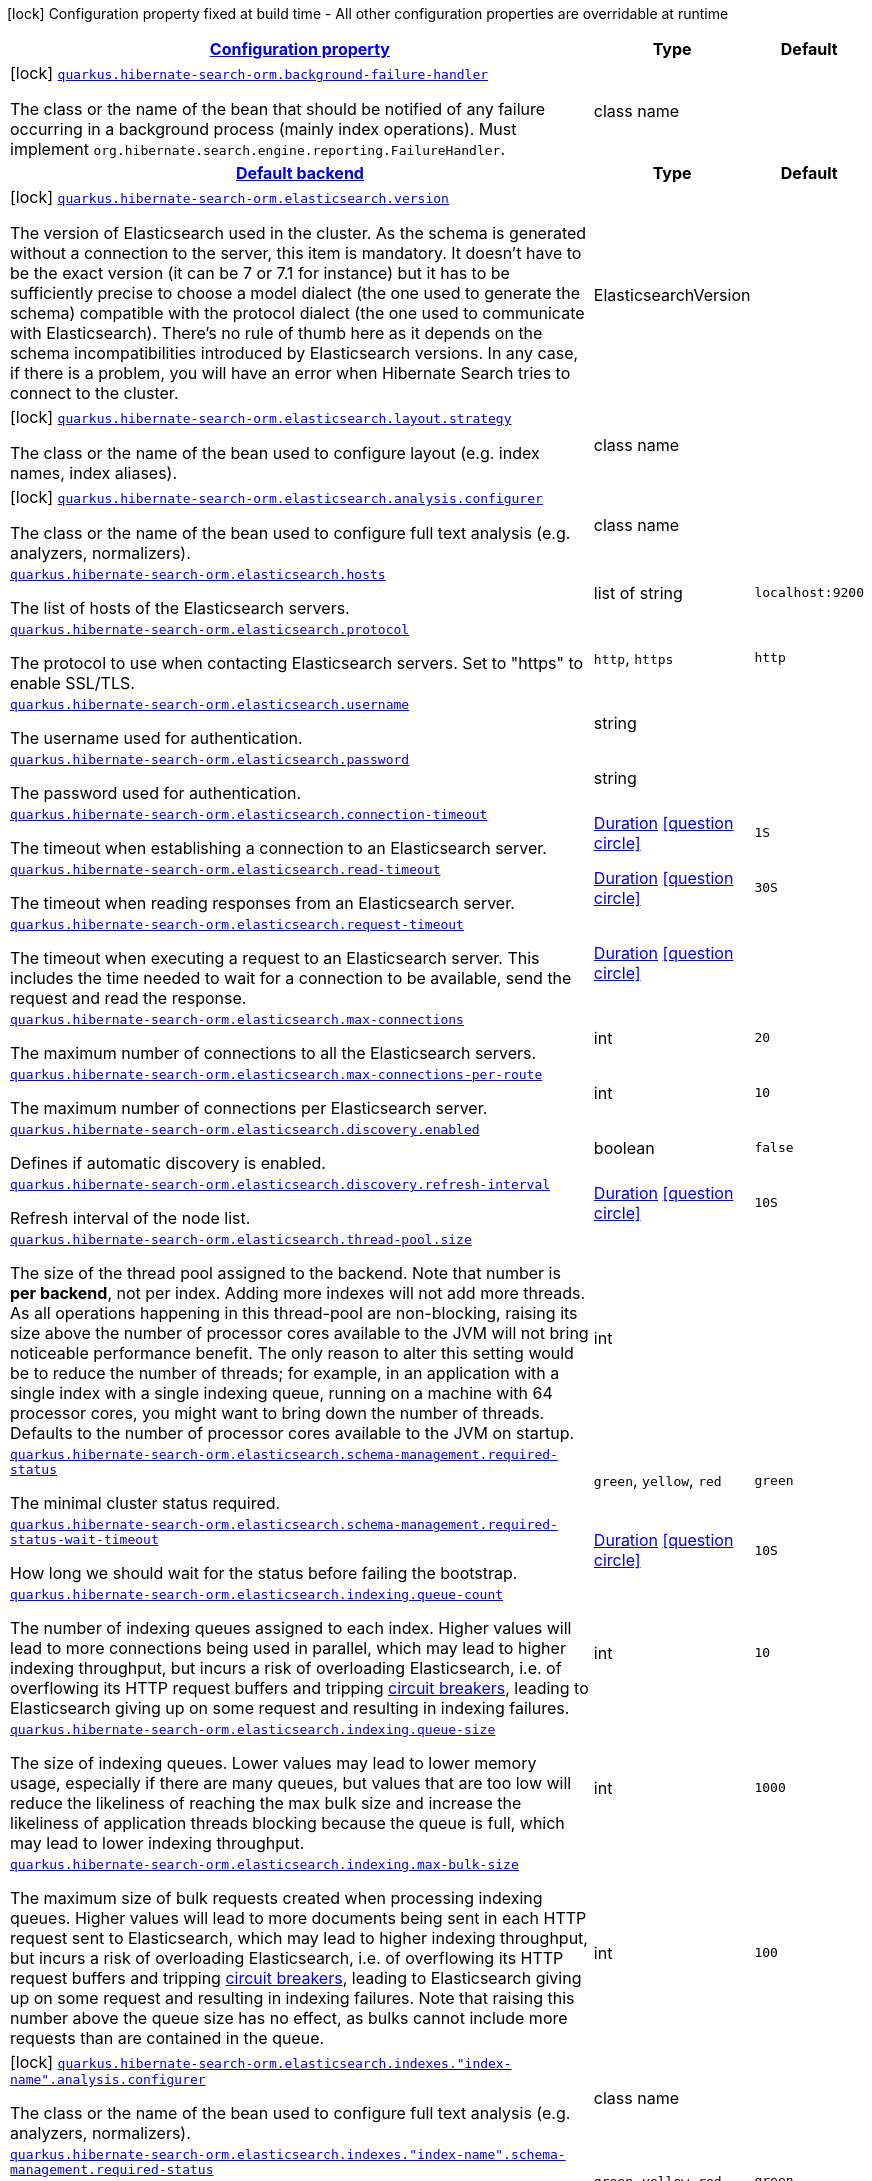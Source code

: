 [.configuration-legend]
icon:lock[title=Fixed at build time] Configuration property fixed at build time - All other configuration properties are overridable at runtime
[.configuration-reference, cols="80,.^10,.^10"]
|===

h|[[quarkus-hibernate-search-orm-hibernate-search-elasticsearch-build-time-config_configuration]]link:#quarkus-hibernate-search-orm-hibernate-search-elasticsearch-build-time-config_configuration[Configuration property]

h|Type
h|Default

a|icon:lock[title=Fixed at build time] [[quarkus-hibernate-search-orm-hibernate-search-elasticsearch-build-time-config_quarkus.hibernate-search-orm.background-failure-handler]]`link:#quarkus-hibernate-search-orm-hibernate-search-elasticsearch-build-time-config_quarkus.hibernate-search-orm.background-failure-handler[quarkus.hibernate-search-orm.background-failure-handler]`

[.description]
--
The class or the name of the bean that should be notified of any failure occurring in a background process (mainly index operations). 
 Must implement `org.hibernate.search.engine.reporting.FailureHandler`.
--|class name 
|


h|[[quarkus-hibernate-search-orm-hibernate-search-elasticsearch-build-time-config_quarkus.hibernate-search-orm.default-backend-default-backend]]link:#quarkus-hibernate-search-orm-hibernate-search-elasticsearch-build-time-config_quarkus.hibernate-search-orm.default-backend-default-backend[Default backend]

h|Type
h|Default

a|icon:lock[title=Fixed at build time] [[quarkus-hibernate-search-orm-hibernate-search-elasticsearch-build-time-config_quarkus.hibernate-search-orm.elasticsearch.version]]`link:#quarkus-hibernate-search-orm-hibernate-search-elasticsearch-build-time-config_quarkus.hibernate-search-orm.elasticsearch.version[quarkus.hibernate-search-orm.elasticsearch.version]`

[.description]
--
The version of Elasticsearch used in the cluster. 
 As the schema is generated without a connection to the server, this item is mandatory. 
 It doesn't have to be the exact version (it can be 7 or 7.1 for instance) but it has to be sufficiently precise to choose a model dialect (the one used to generate the schema) compatible with the protocol dialect (the one used to communicate with Elasticsearch). 
 There's no rule of thumb here as it depends on the schema incompatibilities introduced by Elasticsearch versions. In any case, if there is a problem, you will have an error when Hibernate Search tries to connect to the cluster.
--|ElasticsearchVersion 
|


a|icon:lock[title=Fixed at build time] [[quarkus-hibernate-search-orm-hibernate-search-elasticsearch-build-time-config_quarkus.hibernate-search-orm.elasticsearch.layout.strategy]]`link:#quarkus-hibernate-search-orm-hibernate-search-elasticsearch-build-time-config_quarkus.hibernate-search-orm.elasticsearch.layout.strategy[quarkus.hibernate-search-orm.elasticsearch.layout.strategy]`

[.description]
--
The class or the name of the bean used to configure layout (e.g. index names, index aliases).
--|class name 
|


a|icon:lock[title=Fixed at build time] [[quarkus-hibernate-search-orm-hibernate-search-elasticsearch-build-time-config_quarkus.hibernate-search-orm.elasticsearch.analysis.configurer]]`link:#quarkus-hibernate-search-orm-hibernate-search-elasticsearch-build-time-config_quarkus.hibernate-search-orm.elasticsearch.analysis.configurer[quarkus.hibernate-search-orm.elasticsearch.analysis.configurer]`

[.description]
--
The class or the name of the bean used to configure full text analysis (e.g. analyzers, normalizers).
--|class name 
|


a| [[quarkus-hibernate-search-orm-hibernate-search-elasticsearch-build-time-config_quarkus.hibernate-search-orm.elasticsearch.hosts]]`link:#quarkus-hibernate-search-orm-hibernate-search-elasticsearch-build-time-config_quarkus.hibernate-search-orm.elasticsearch.hosts[quarkus.hibernate-search-orm.elasticsearch.hosts]`

[.description]
--
The list of hosts of the Elasticsearch servers.
--|list of string 
|`localhost:9200`


a| [[quarkus-hibernate-search-orm-hibernate-search-elasticsearch-build-time-config_quarkus.hibernate-search-orm.elasticsearch.protocol]]`link:#quarkus-hibernate-search-orm-hibernate-search-elasticsearch-build-time-config_quarkus.hibernate-search-orm.elasticsearch.protocol[quarkus.hibernate-search-orm.elasticsearch.protocol]`

[.description]
--
The protocol to use when contacting Elasticsearch servers. Set to "https" to enable SSL/TLS.
--|`http`, `https` 
|`http`


a| [[quarkus-hibernate-search-orm-hibernate-search-elasticsearch-build-time-config_quarkus.hibernate-search-orm.elasticsearch.username]]`link:#quarkus-hibernate-search-orm-hibernate-search-elasticsearch-build-time-config_quarkus.hibernate-search-orm.elasticsearch.username[quarkus.hibernate-search-orm.elasticsearch.username]`

[.description]
--
The username used for authentication.
--|string 
|


a| [[quarkus-hibernate-search-orm-hibernate-search-elasticsearch-build-time-config_quarkus.hibernate-search-orm.elasticsearch.password]]`link:#quarkus-hibernate-search-orm-hibernate-search-elasticsearch-build-time-config_quarkus.hibernate-search-orm.elasticsearch.password[quarkus.hibernate-search-orm.elasticsearch.password]`

[.description]
--
The password used for authentication.
--|string 
|


a| [[quarkus-hibernate-search-orm-hibernate-search-elasticsearch-build-time-config_quarkus.hibernate-search-orm.elasticsearch.connection-timeout]]`link:#quarkus-hibernate-search-orm-hibernate-search-elasticsearch-build-time-config_quarkus.hibernate-search-orm.elasticsearch.connection-timeout[quarkus.hibernate-search-orm.elasticsearch.connection-timeout]`

[.description]
--
The timeout when establishing a connection to an Elasticsearch server.
--|link:https://docs.oracle.com/javase/8/docs/api/java/time/Duration.html[Duration]
  link:#duration-note-anchor[icon:question-circle[], title=More information about the Duration format]
|`1S`


a| [[quarkus-hibernate-search-orm-hibernate-search-elasticsearch-build-time-config_quarkus.hibernate-search-orm.elasticsearch.read-timeout]]`link:#quarkus-hibernate-search-orm-hibernate-search-elasticsearch-build-time-config_quarkus.hibernate-search-orm.elasticsearch.read-timeout[quarkus.hibernate-search-orm.elasticsearch.read-timeout]`

[.description]
--
The timeout when reading responses from an Elasticsearch server.
--|link:https://docs.oracle.com/javase/8/docs/api/java/time/Duration.html[Duration]
  link:#duration-note-anchor[icon:question-circle[], title=More information about the Duration format]
|`30S`


a| [[quarkus-hibernate-search-orm-hibernate-search-elasticsearch-build-time-config_quarkus.hibernate-search-orm.elasticsearch.request-timeout]]`link:#quarkus-hibernate-search-orm-hibernate-search-elasticsearch-build-time-config_quarkus.hibernate-search-orm.elasticsearch.request-timeout[quarkus.hibernate-search-orm.elasticsearch.request-timeout]`

[.description]
--
The timeout when executing a request to an Elasticsearch server. 
 This includes the time needed to wait for a connection to be available, send the request and read the response.
--|link:https://docs.oracle.com/javase/8/docs/api/java/time/Duration.html[Duration]
  link:#duration-note-anchor[icon:question-circle[], title=More information about the Duration format]
|


a| [[quarkus-hibernate-search-orm-hibernate-search-elasticsearch-build-time-config_quarkus.hibernate-search-orm.elasticsearch.max-connections]]`link:#quarkus-hibernate-search-orm-hibernate-search-elasticsearch-build-time-config_quarkus.hibernate-search-orm.elasticsearch.max-connections[quarkus.hibernate-search-orm.elasticsearch.max-connections]`

[.description]
--
The maximum number of connections to all the Elasticsearch servers.
--|int 
|`20`


a| [[quarkus-hibernate-search-orm-hibernate-search-elasticsearch-build-time-config_quarkus.hibernate-search-orm.elasticsearch.max-connections-per-route]]`link:#quarkus-hibernate-search-orm-hibernate-search-elasticsearch-build-time-config_quarkus.hibernate-search-orm.elasticsearch.max-connections-per-route[quarkus.hibernate-search-orm.elasticsearch.max-connections-per-route]`

[.description]
--
The maximum number of connections per Elasticsearch server.
--|int 
|`10`


a| [[quarkus-hibernate-search-orm-hibernate-search-elasticsearch-build-time-config_quarkus.hibernate-search-orm.elasticsearch.discovery.enabled]]`link:#quarkus-hibernate-search-orm-hibernate-search-elasticsearch-build-time-config_quarkus.hibernate-search-orm.elasticsearch.discovery.enabled[quarkus.hibernate-search-orm.elasticsearch.discovery.enabled]`

[.description]
--
Defines if automatic discovery is enabled.
--|boolean 
|`false`


a| [[quarkus-hibernate-search-orm-hibernate-search-elasticsearch-build-time-config_quarkus.hibernate-search-orm.elasticsearch.discovery.refresh-interval]]`link:#quarkus-hibernate-search-orm-hibernate-search-elasticsearch-build-time-config_quarkus.hibernate-search-orm.elasticsearch.discovery.refresh-interval[quarkus.hibernate-search-orm.elasticsearch.discovery.refresh-interval]`

[.description]
--
Refresh interval of the node list.
--|link:https://docs.oracle.com/javase/8/docs/api/java/time/Duration.html[Duration]
  link:#duration-note-anchor[icon:question-circle[], title=More information about the Duration format]
|`10S`


a| [[quarkus-hibernate-search-orm-hibernate-search-elasticsearch-build-time-config_quarkus.hibernate-search-orm.elasticsearch.thread-pool.size]]`link:#quarkus-hibernate-search-orm-hibernate-search-elasticsearch-build-time-config_quarkus.hibernate-search-orm.elasticsearch.thread-pool.size[quarkus.hibernate-search-orm.elasticsearch.thread-pool.size]`

[.description]
--
The size of the thread pool assigned to the backend. 
 Note that number is *per backend*, not per index. Adding more indexes will not add more threads. 
 As all operations happening in this thread-pool are non-blocking, raising its size above the number of processor cores available to the JVM will not bring noticeable performance benefit. The only reason to alter this setting would be to reduce the number of threads; for example, in an application with a single index with a single indexing queue, running on a machine with 64 processor cores, you might want to bring down the number of threads. 
 Defaults to the number of processor cores available to the JVM on startup.
--|int 
|


a| [[quarkus-hibernate-search-orm-hibernate-search-elasticsearch-build-time-config_quarkus.hibernate-search-orm.elasticsearch.schema-management.required-status]]`link:#quarkus-hibernate-search-orm-hibernate-search-elasticsearch-build-time-config_quarkus.hibernate-search-orm.elasticsearch.schema-management.required-status[quarkus.hibernate-search-orm.elasticsearch.schema-management.required-status]`

[.description]
--
The minimal cluster status required.
--|`green`, `yellow`, `red` 
|`green`


a| [[quarkus-hibernate-search-orm-hibernate-search-elasticsearch-build-time-config_quarkus.hibernate-search-orm.elasticsearch.schema-management.required-status-wait-timeout]]`link:#quarkus-hibernate-search-orm-hibernate-search-elasticsearch-build-time-config_quarkus.hibernate-search-orm.elasticsearch.schema-management.required-status-wait-timeout[quarkus.hibernate-search-orm.elasticsearch.schema-management.required-status-wait-timeout]`

[.description]
--
How long we should wait for the status before failing the bootstrap.
--|link:https://docs.oracle.com/javase/8/docs/api/java/time/Duration.html[Duration]
  link:#duration-note-anchor[icon:question-circle[], title=More information about the Duration format]
|`10S`


a| [[quarkus-hibernate-search-orm-hibernate-search-elasticsearch-build-time-config_quarkus.hibernate-search-orm.elasticsearch.indexing.queue-count]]`link:#quarkus-hibernate-search-orm-hibernate-search-elasticsearch-build-time-config_quarkus.hibernate-search-orm.elasticsearch.indexing.queue-count[quarkus.hibernate-search-orm.elasticsearch.indexing.queue-count]`

[.description]
--
The number of indexing queues assigned to each index. 
 Higher values will lead to more connections being used in parallel, which may lead to higher indexing throughput, but incurs a risk of overloading Elasticsearch, i.e. of overflowing its HTTP request buffers and tripping link:https://www.elastic.co/guide/en/elasticsearch/reference/7.9/circuit-breaker.html[circuit breakers], leading to Elasticsearch giving up on some request and resulting in indexing failures.
--|int 
|`10`


a| [[quarkus-hibernate-search-orm-hibernate-search-elasticsearch-build-time-config_quarkus.hibernate-search-orm.elasticsearch.indexing.queue-size]]`link:#quarkus-hibernate-search-orm-hibernate-search-elasticsearch-build-time-config_quarkus.hibernate-search-orm.elasticsearch.indexing.queue-size[quarkus.hibernate-search-orm.elasticsearch.indexing.queue-size]`

[.description]
--
The size of indexing queues. 
 Lower values may lead to lower memory usage, especially if there are many queues, but values that are too low will reduce the likeliness of reaching the max bulk size and increase the likeliness of application threads blocking because the queue is full, which may lead to lower indexing throughput.
--|int 
|`1000`


a| [[quarkus-hibernate-search-orm-hibernate-search-elasticsearch-build-time-config_quarkus.hibernate-search-orm.elasticsearch.indexing.max-bulk-size]]`link:#quarkus-hibernate-search-orm-hibernate-search-elasticsearch-build-time-config_quarkus.hibernate-search-orm.elasticsearch.indexing.max-bulk-size[quarkus.hibernate-search-orm.elasticsearch.indexing.max-bulk-size]`

[.description]
--
The maximum size of bulk requests created when processing indexing queues. 
 Higher values will lead to more documents being sent in each HTTP request sent to Elasticsearch, which may lead to higher indexing throughput, but incurs a risk of overloading Elasticsearch, i.e. of overflowing its HTTP request buffers and tripping link:https://www.elastic.co/guide/en/elasticsearch/reference/7.9/circuit-breaker.html[circuit breakers], leading to Elasticsearch giving up on some request and resulting in indexing failures. 
 Note that raising this number above the queue size has no effect, as bulks cannot include more requests than are contained in the queue.
--|int 
|`100`


a|icon:lock[title=Fixed at build time] [[quarkus-hibernate-search-orm-hibernate-search-elasticsearch-build-time-config_quarkus.hibernate-search-orm.elasticsearch.indexes.-index-name-.analysis.configurer]]`link:#quarkus-hibernate-search-orm-hibernate-search-elasticsearch-build-time-config_quarkus.hibernate-search-orm.elasticsearch.indexes.-index-name-.analysis.configurer[quarkus.hibernate-search-orm.elasticsearch.indexes."index-name".analysis.configurer]`

[.description]
--
The class or the name of the bean used to configure full text analysis (e.g. analyzers, normalizers).
--|class name 
|


a| [[quarkus-hibernate-search-orm-hibernate-search-elasticsearch-build-time-config_quarkus.hibernate-search-orm.elasticsearch.indexes.-index-name-.schema-management.required-status]]`link:#quarkus-hibernate-search-orm-hibernate-search-elasticsearch-build-time-config_quarkus.hibernate-search-orm.elasticsearch.indexes.-index-name-.schema-management.required-status[quarkus.hibernate-search-orm.elasticsearch.indexes."index-name".schema-management.required-status]`

[.description]
--
The minimal cluster status required.
--|`green`, `yellow`, `red` 
|`green`


a| [[quarkus-hibernate-search-orm-hibernate-search-elasticsearch-build-time-config_quarkus.hibernate-search-orm.elasticsearch.indexes.-index-name-.schema-management.required-status-wait-timeout]]`link:#quarkus-hibernate-search-orm-hibernate-search-elasticsearch-build-time-config_quarkus.hibernate-search-orm.elasticsearch.indexes.-index-name-.schema-management.required-status-wait-timeout[quarkus.hibernate-search-orm.elasticsearch.indexes."index-name".schema-management.required-status-wait-timeout]`

[.description]
--
How long we should wait for the status before failing the bootstrap.
--|link:https://docs.oracle.com/javase/8/docs/api/java/time/Duration.html[Duration]
  link:#duration-note-anchor[icon:question-circle[], title=More information about the Duration format]
|`10S`


a| [[quarkus-hibernate-search-orm-hibernate-search-elasticsearch-build-time-config_quarkus.hibernate-search-orm.elasticsearch.indexes.-index-name-.indexing.queue-count]]`link:#quarkus-hibernate-search-orm-hibernate-search-elasticsearch-build-time-config_quarkus.hibernate-search-orm.elasticsearch.indexes.-index-name-.indexing.queue-count[quarkus.hibernate-search-orm.elasticsearch.indexes."index-name".indexing.queue-count]`

[.description]
--
The number of indexing queues assigned to each index. 
 Higher values will lead to more connections being used in parallel, which may lead to higher indexing throughput, but incurs a risk of overloading Elasticsearch, i.e. of overflowing its HTTP request buffers and tripping link:https://www.elastic.co/guide/en/elasticsearch/reference/7.9/circuit-breaker.html[circuit breakers], leading to Elasticsearch giving up on some request and resulting in indexing failures.
--|int 
|`10`


a| [[quarkus-hibernate-search-orm-hibernate-search-elasticsearch-build-time-config_quarkus.hibernate-search-orm.elasticsearch.indexes.-index-name-.indexing.queue-size]]`link:#quarkus-hibernate-search-orm-hibernate-search-elasticsearch-build-time-config_quarkus.hibernate-search-orm.elasticsearch.indexes.-index-name-.indexing.queue-size[quarkus.hibernate-search-orm.elasticsearch.indexes."index-name".indexing.queue-size]`

[.description]
--
The size of indexing queues. 
 Lower values may lead to lower memory usage, especially if there are many queues, but values that are too low will reduce the likeliness of reaching the max bulk size and increase the likeliness of application threads blocking because the queue is full, which may lead to lower indexing throughput.
--|int 
|`1000`


a| [[quarkus-hibernate-search-orm-hibernate-search-elasticsearch-build-time-config_quarkus.hibernate-search-orm.elasticsearch.indexes.-index-name-.indexing.max-bulk-size]]`link:#quarkus-hibernate-search-orm-hibernate-search-elasticsearch-build-time-config_quarkus.hibernate-search-orm.elasticsearch.indexes.-index-name-.indexing.max-bulk-size[quarkus.hibernate-search-orm.elasticsearch.indexes."index-name".indexing.max-bulk-size]`

[.description]
--
The maximum size of bulk requests created when processing indexing queues. 
 Higher values will lead to more documents being sent in each HTTP request sent to Elasticsearch, which may lead to higher indexing throughput, but incurs a risk of overloading Elasticsearch, i.e. of overflowing its HTTP request buffers and tripping link:https://www.elastic.co/guide/en/elasticsearch/reference/7.9/circuit-breaker.html[circuit breakers], leading to Elasticsearch giving up on some request and resulting in indexing failures. 
 Note that raising this number above the queue size has no effect, as bulks cannot include more requests than are contained in the queue.
--|int 
|`100`


h|[[quarkus-hibernate-search-orm-hibernate-search-elasticsearch-build-time-config_quarkus.hibernate-search-orm.named-backends-named-backends]]link:#quarkus-hibernate-search-orm-hibernate-search-elasticsearch-build-time-config_quarkus.hibernate-search-orm.named-backends-named-backends[Named backends]

h|Type
h|Default

a|icon:lock[title=Fixed at build time] [[quarkus-hibernate-search-orm-hibernate-search-elasticsearch-build-time-config_quarkus.hibernate-search-orm.elasticsearch.backends.-backend-name-.version]]`link:#quarkus-hibernate-search-orm-hibernate-search-elasticsearch-build-time-config_quarkus.hibernate-search-orm.elasticsearch.backends.-backend-name-.version[quarkus.hibernate-search-orm.elasticsearch.backends."backend-name".version]`

[.description]
--
The version of Elasticsearch used in the cluster. 
 As the schema is generated without a connection to the server, this item is mandatory. 
 It doesn't have to be the exact version (it can be 7 or 7.1 for instance) but it has to be sufficiently precise to choose a model dialect (the one used to generate the schema) compatible with the protocol dialect (the one used to communicate with Elasticsearch). 
 There's no rule of thumb here as it depends on the schema incompatibilities introduced by Elasticsearch versions. In any case, if there is a problem, you will have an error when Hibernate Search tries to connect to the cluster.
--|ElasticsearchVersion 
|


a|icon:lock[title=Fixed at build time] [[quarkus-hibernate-search-orm-hibernate-search-elasticsearch-build-time-config_quarkus.hibernate-search-orm.elasticsearch.backends.-backend-name-.layout.strategy]]`link:#quarkus-hibernate-search-orm-hibernate-search-elasticsearch-build-time-config_quarkus.hibernate-search-orm.elasticsearch.backends.-backend-name-.layout.strategy[quarkus.hibernate-search-orm.elasticsearch.backends."backend-name".layout.strategy]`

[.description]
--
The class or the name of the bean used to configure layout (e.g. index names, index aliases).
--|class name 
|


a|icon:lock[title=Fixed at build time] [[quarkus-hibernate-search-orm-hibernate-search-elasticsearch-build-time-config_quarkus.hibernate-search-orm.elasticsearch.backends.-backend-name-.analysis.configurer]]`link:#quarkus-hibernate-search-orm-hibernate-search-elasticsearch-build-time-config_quarkus.hibernate-search-orm.elasticsearch.backends.-backend-name-.analysis.configurer[quarkus.hibernate-search-orm.elasticsearch.backends."backend-name".analysis.configurer]`

[.description]
--
The class or the name of the bean used to configure full text analysis (e.g. analyzers, normalizers).
--|class name 
|


a|icon:lock[title=Fixed at build time] [[quarkus-hibernate-search-orm-hibernate-search-elasticsearch-build-time-config_quarkus.hibernate-search-orm.elasticsearch.backends.-backend-name-.indexes.-index-name-.analysis.configurer]]`link:#quarkus-hibernate-search-orm-hibernate-search-elasticsearch-build-time-config_quarkus.hibernate-search-orm.elasticsearch.backends.-backend-name-.indexes.-index-name-.analysis.configurer[quarkus.hibernate-search-orm.elasticsearch.backends."backend-name".indexes."index-name".analysis.configurer]`

[.description]
--
The class or the name of the bean used to configure full text analysis (e.g. analyzers, normalizers).
--|class name 
|


a| [[quarkus-hibernate-search-orm-hibernate-search-elasticsearch-build-time-config_quarkus.hibernate-search-orm.elasticsearch.backends.-backend-name-.hosts]]`link:#quarkus-hibernate-search-orm-hibernate-search-elasticsearch-build-time-config_quarkus.hibernate-search-orm.elasticsearch.backends.-backend-name-.hosts[quarkus.hibernate-search-orm.elasticsearch.backends."backend-name".hosts]`

[.description]
--
The list of hosts of the Elasticsearch servers.
--|list of string 
|`localhost:9200`


a| [[quarkus-hibernate-search-orm-hibernate-search-elasticsearch-build-time-config_quarkus.hibernate-search-orm.elasticsearch.backends.-backend-name-.protocol]]`link:#quarkus-hibernate-search-orm-hibernate-search-elasticsearch-build-time-config_quarkus.hibernate-search-orm.elasticsearch.backends.-backend-name-.protocol[quarkus.hibernate-search-orm.elasticsearch.backends."backend-name".protocol]`

[.description]
--
The protocol to use when contacting Elasticsearch servers. Set to "https" to enable SSL/TLS.
--|`http`, `https` 
|`http`


a| [[quarkus-hibernate-search-orm-hibernate-search-elasticsearch-build-time-config_quarkus.hibernate-search-orm.elasticsearch.backends.-backend-name-.username]]`link:#quarkus-hibernate-search-orm-hibernate-search-elasticsearch-build-time-config_quarkus.hibernate-search-orm.elasticsearch.backends.-backend-name-.username[quarkus.hibernate-search-orm.elasticsearch.backends."backend-name".username]`

[.description]
--
The username used for authentication.
--|string 
|


a| [[quarkus-hibernate-search-orm-hibernate-search-elasticsearch-build-time-config_quarkus.hibernate-search-orm.elasticsearch.backends.-backend-name-.password]]`link:#quarkus-hibernate-search-orm-hibernate-search-elasticsearch-build-time-config_quarkus.hibernate-search-orm.elasticsearch.backends.-backend-name-.password[quarkus.hibernate-search-orm.elasticsearch.backends."backend-name".password]`

[.description]
--
The password used for authentication.
--|string 
|


a| [[quarkus-hibernate-search-orm-hibernate-search-elasticsearch-build-time-config_quarkus.hibernate-search-orm.elasticsearch.backends.-backend-name-.connection-timeout]]`link:#quarkus-hibernate-search-orm-hibernate-search-elasticsearch-build-time-config_quarkus.hibernate-search-orm.elasticsearch.backends.-backend-name-.connection-timeout[quarkus.hibernate-search-orm.elasticsearch.backends."backend-name".connection-timeout]`

[.description]
--
The timeout when establishing a connection to an Elasticsearch server.
--|link:https://docs.oracle.com/javase/8/docs/api/java/time/Duration.html[Duration]
  link:#duration-note-anchor[icon:question-circle[], title=More information about the Duration format]
|`1S`


a| [[quarkus-hibernate-search-orm-hibernate-search-elasticsearch-build-time-config_quarkus.hibernate-search-orm.elasticsearch.backends.-backend-name-.read-timeout]]`link:#quarkus-hibernate-search-orm-hibernate-search-elasticsearch-build-time-config_quarkus.hibernate-search-orm.elasticsearch.backends.-backend-name-.read-timeout[quarkus.hibernate-search-orm.elasticsearch.backends."backend-name".read-timeout]`

[.description]
--
The timeout when reading responses from an Elasticsearch server.
--|link:https://docs.oracle.com/javase/8/docs/api/java/time/Duration.html[Duration]
  link:#duration-note-anchor[icon:question-circle[], title=More information about the Duration format]
|`30S`


a| [[quarkus-hibernate-search-orm-hibernate-search-elasticsearch-build-time-config_quarkus.hibernate-search-orm.elasticsearch.backends.-backend-name-.request-timeout]]`link:#quarkus-hibernate-search-orm-hibernate-search-elasticsearch-build-time-config_quarkus.hibernate-search-orm.elasticsearch.backends.-backend-name-.request-timeout[quarkus.hibernate-search-orm.elasticsearch.backends."backend-name".request-timeout]`

[.description]
--
The timeout when executing a request to an Elasticsearch server. 
 This includes the time needed to wait for a connection to be available, send the request and read the response.
--|link:https://docs.oracle.com/javase/8/docs/api/java/time/Duration.html[Duration]
  link:#duration-note-anchor[icon:question-circle[], title=More information about the Duration format]
|


a| [[quarkus-hibernate-search-orm-hibernate-search-elasticsearch-build-time-config_quarkus.hibernate-search-orm.elasticsearch.backends.-backend-name-.max-connections]]`link:#quarkus-hibernate-search-orm-hibernate-search-elasticsearch-build-time-config_quarkus.hibernate-search-orm.elasticsearch.backends.-backend-name-.max-connections[quarkus.hibernate-search-orm.elasticsearch.backends."backend-name".max-connections]`

[.description]
--
The maximum number of connections to all the Elasticsearch servers.
--|int 
|`20`


a| [[quarkus-hibernate-search-orm-hibernate-search-elasticsearch-build-time-config_quarkus.hibernate-search-orm.elasticsearch.backends.-backend-name-.max-connections-per-route]]`link:#quarkus-hibernate-search-orm-hibernate-search-elasticsearch-build-time-config_quarkus.hibernate-search-orm.elasticsearch.backends.-backend-name-.max-connections-per-route[quarkus.hibernate-search-orm.elasticsearch.backends."backend-name".max-connections-per-route]`

[.description]
--
The maximum number of connections per Elasticsearch server.
--|int 
|`10`


a| [[quarkus-hibernate-search-orm-hibernate-search-elasticsearch-build-time-config_quarkus.hibernate-search-orm.elasticsearch.backends.-backend-name-.discovery.enabled]]`link:#quarkus-hibernate-search-orm-hibernate-search-elasticsearch-build-time-config_quarkus.hibernate-search-orm.elasticsearch.backends.-backend-name-.discovery.enabled[quarkus.hibernate-search-orm.elasticsearch.backends."backend-name".discovery.enabled]`

[.description]
--
Defines if automatic discovery is enabled.
--|boolean 
|`false`


a| [[quarkus-hibernate-search-orm-hibernate-search-elasticsearch-build-time-config_quarkus.hibernate-search-orm.elasticsearch.backends.-backend-name-.discovery.refresh-interval]]`link:#quarkus-hibernate-search-orm-hibernate-search-elasticsearch-build-time-config_quarkus.hibernate-search-orm.elasticsearch.backends.-backend-name-.discovery.refresh-interval[quarkus.hibernate-search-orm.elasticsearch.backends."backend-name".discovery.refresh-interval]`

[.description]
--
Refresh interval of the node list.
--|link:https://docs.oracle.com/javase/8/docs/api/java/time/Duration.html[Duration]
  link:#duration-note-anchor[icon:question-circle[], title=More information about the Duration format]
|`10S`


a| [[quarkus-hibernate-search-orm-hibernate-search-elasticsearch-build-time-config_quarkus.hibernate-search-orm.elasticsearch.backends.-backend-name-.thread-pool.size]]`link:#quarkus-hibernate-search-orm-hibernate-search-elasticsearch-build-time-config_quarkus.hibernate-search-orm.elasticsearch.backends.-backend-name-.thread-pool.size[quarkus.hibernate-search-orm.elasticsearch.backends."backend-name".thread-pool.size]`

[.description]
--
The size of the thread pool assigned to the backend. 
 Note that number is *per backend*, not per index. Adding more indexes will not add more threads. 
 As all operations happening in this thread-pool are non-blocking, raising its size above the number of processor cores available to the JVM will not bring noticeable performance benefit. The only reason to alter this setting would be to reduce the number of threads; for example, in an application with a single index with a single indexing queue, running on a machine with 64 processor cores, you might want to bring down the number of threads. 
 Defaults to the number of processor cores available to the JVM on startup.
--|int 
|


a| [[quarkus-hibernate-search-orm-hibernate-search-elasticsearch-build-time-config_quarkus.hibernate-search-orm.elasticsearch.backends.-backend-name-.schema-management.required-status]]`link:#quarkus-hibernate-search-orm-hibernate-search-elasticsearch-build-time-config_quarkus.hibernate-search-orm.elasticsearch.backends.-backend-name-.schema-management.required-status[quarkus.hibernate-search-orm.elasticsearch.backends."backend-name".schema-management.required-status]`

[.description]
--
The minimal cluster status required.
--|`green`, `yellow`, `red` 
|`green`


a| [[quarkus-hibernate-search-orm-hibernate-search-elasticsearch-build-time-config_quarkus.hibernate-search-orm.elasticsearch.backends.-backend-name-.schema-management.required-status-wait-timeout]]`link:#quarkus-hibernate-search-orm-hibernate-search-elasticsearch-build-time-config_quarkus.hibernate-search-orm.elasticsearch.backends.-backend-name-.schema-management.required-status-wait-timeout[quarkus.hibernate-search-orm.elasticsearch.backends."backend-name".schema-management.required-status-wait-timeout]`

[.description]
--
How long we should wait for the status before failing the bootstrap.
--|link:https://docs.oracle.com/javase/8/docs/api/java/time/Duration.html[Duration]
  link:#duration-note-anchor[icon:question-circle[], title=More information about the Duration format]
|`10S`


a| [[quarkus-hibernate-search-orm-hibernate-search-elasticsearch-build-time-config_quarkus.hibernate-search-orm.elasticsearch.backends.-backend-name-.indexing.queue-count]]`link:#quarkus-hibernate-search-orm-hibernate-search-elasticsearch-build-time-config_quarkus.hibernate-search-orm.elasticsearch.backends.-backend-name-.indexing.queue-count[quarkus.hibernate-search-orm.elasticsearch.backends."backend-name".indexing.queue-count]`

[.description]
--
The number of indexing queues assigned to each index. 
 Higher values will lead to more connections being used in parallel, which may lead to higher indexing throughput, but incurs a risk of overloading Elasticsearch, i.e. of overflowing its HTTP request buffers and tripping link:https://www.elastic.co/guide/en/elasticsearch/reference/7.9/circuit-breaker.html[circuit breakers], leading to Elasticsearch giving up on some request and resulting in indexing failures.
--|int 
|`10`


a| [[quarkus-hibernate-search-orm-hibernate-search-elasticsearch-build-time-config_quarkus.hibernate-search-orm.elasticsearch.backends.-backend-name-.indexing.queue-size]]`link:#quarkus-hibernate-search-orm-hibernate-search-elasticsearch-build-time-config_quarkus.hibernate-search-orm.elasticsearch.backends.-backend-name-.indexing.queue-size[quarkus.hibernate-search-orm.elasticsearch.backends."backend-name".indexing.queue-size]`

[.description]
--
The size of indexing queues. 
 Lower values may lead to lower memory usage, especially if there are many queues, but values that are too low will reduce the likeliness of reaching the max bulk size and increase the likeliness of application threads blocking because the queue is full, which may lead to lower indexing throughput.
--|int 
|`1000`


a| [[quarkus-hibernate-search-orm-hibernate-search-elasticsearch-build-time-config_quarkus.hibernate-search-orm.elasticsearch.backends.-backend-name-.indexing.max-bulk-size]]`link:#quarkus-hibernate-search-orm-hibernate-search-elasticsearch-build-time-config_quarkus.hibernate-search-orm.elasticsearch.backends.-backend-name-.indexing.max-bulk-size[quarkus.hibernate-search-orm.elasticsearch.backends."backend-name".indexing.max-bulk-size]`

[.description]
--
The maximum size of bulk requests created when processing indexing queues. 
 Higher values will lead to more documents being sent in each HTTP request sent to Elasticsearch, which may lead to higher indexing throughput, but incurs a risk of overloading Elasticsearch, i.e. of overflowing its HTTP request buffers and tripping link:https://www.elastic.co/guide/en/elasticsearch/reference/7.9/circuit-breaker.html[circuit breakers], leading to Elasticsearch giving up on some request and resulting in indexing failures. 
 Note that raising this number above the queue size has no effect, as bulks cannot include more requests than are contained in the queue.
--|int 
|`100`


a| [[quarkus-hibernate-search-orm-hibernate-search-elasticsearch-build-time-config_quarkus.hibernate-search-orm.elasticsearch.backends.-backend-name-.indexes.-index-name-.schema-management.required-status]]`link:#quarkus-hibernate-search-orm-hibernate-search-elasticsearch-build-time-config_quarkus.hibernate-search-orm.elasticsearch.backends.-backend-name-.indexes.-index-name-.schema-management.required-status[quarkus.hibernate-search-orm.elasticsearch.backends."backend-name".indexes."index-name".schema-management.required-status]`

[.description]
--
The minimal cluster status required.
--|`green`, `yellow`, `red` 
|`green`


a| [[quarkus-hibernate-search-orm-hibernate-search-elasticsearch-build-time-config_quarkus.hibernate-search-orm.elasticsearch.backends.-backend-name-.indexes.-index-name-.schema-management.required-status-wait-timeout]]`link:#quarkus-hibernate-search-orm-hibernate-search-elasticsearch-build-time-config_quarkus.hibernate-search-orm.elasticsearch.backends.-backend-name-.indexes.-index-name-.schema-management.required-status-wait-timeout[quarkus.hibernate-search-orm.elasticsearch.backends."backend-name".indexes."index-name".schema-management.required-status-wait-timeout]`

[.description]
--
How long we should wait for the status before failing the bootstrap.
--|link:https://docs.oracle.com/javase/8/docs/api/java/time/Duration.html[Duration]
  link:#duration-note-anchor[icon:question-circle[], title=More information about the Duration format]
|`10S`


a| [[quarkus-hibernate-search-orm-hibernate-search-elasticsearch-build-time-config_quarkus.hibernate-search-orm.elasticsearch.backends.-backend-name-.indexes.-index-name-.indexing.queue-count]]`link:#quarkus-hibernate-search-orm-hibernate-search-elasticsearch-build-time-config_quarkus.hibernate-search-orm.elasticsearch.backends.-backend-name-.indexes.-index-name-.indexing.queue-count[quarkus.hibernate-search-orm.elasticsearch.backends."backend-name".indexes."index-name".indexing.queue-count]`

[.description]
--
The number of indexing queues assigned to each index. 
 Higher values will lead to more connections being used in parallel, which may lead to higher indexing throughput, but incurs a risk of overloading Elasticsearch, i.e. of overflowing its HTTP request buffers and tripping link:https://www.elastic.co/guide/en/elasticsearch/reference/7.9/circuit-breaker.html[circuit breakers], leading to Elasticsearch giving up on some request and resulting in indexing failures.
--|int 
|`10`


a| [[quarkus-hibernate-search-orm-hibernate-search-elasticsearch-build-time-config_quarkus.hibernate-search-orm.elasticsearch.backends.-backend-name-.indexes.-index-name-.indexing.queue-size]]`link:#quarkus-hibernate-search-orm-hibernate-search-elasticsearch-build-time-config_quarkus.hibernate-search-orm.elasticsearch.backends.-backend-name-.indexes.-index-name-.indexing.queue-size[quarkus.hibernate-search-orm.elasticsearch.backends."backend-name".indexes."index-name".indexing.queue-size]`

[.description]
--
The size of indexing queues. 
 Lower values may lead to lower memory usage, especially if there are many queues, but values that are too low will reduce the likeliness of reaching the max bulk size and increase the likeliness of application threads blocking because the queue is full, which may lead to lower indexing throughput.
--|int 
|`1000`


a| [[quarkus-hibernate-search-orm-hibernate-search-elasticsearch-build-time-config_quarkus.hibernate-search-orm.elasticsearch.backends.-backend-name-.indexes.-index-name-.indexing.max-bulk-size]]`link:#quarkus-hibernate-search-orm-hibernate-search-elasticsearch-build-time-config_quarkus.hibernate-search-orm.elasticsearch.backends.-backend-name-.indexes.-index-name-.indexing.max-bulk-size[quarkus.hibernate-search-orm.elasticsearch.backends."backend-name".indexes."index-name".indexing.max-bulk-size]`

[.description]
--
The maximum size of bulk requests created when processing indexing queues. 
 Higher values will lead to more documents being sent in each HTTP request sent to Elasticsearch, which may lead to higher indexing throughput, but incurs a risk of overloading Elasticsearch, i.e. of overflowing its HTTP request buffers and tripping link:https://www.elastic.co/guide/en/elasticsearch/reference/7.9/circuit-breaker.html[circuit breakers], leading to Elasticsearch giving up on some request and resulting in indexing failures. 
 Note that raising this number above the queue size has no effect, as bulks cannot include more requests than are contained in the queue.
--|int 
|`100`

|===
ifndef::no-duration-note[]
[NOTE]
[[duration-note-anchor]]
.About the Duration format
====
The format for durations uses the standard `java.time.Duration` format.
You can learn more about it in the link:https://docs.oracle.com/javase/8/docs/api/java/time/Duration.html#parse-java.lang.CharSequence-[Duration#parse() javadoc].

You can also provide duration values starting with a number.
In this case, if the value consists only of a number, the converter treats the value as seconds.
Otherwise, `PT` is implicitly prepended to the value to obtain a standard `java.time.Duration` format.
====
endif::no-duration-note[]
